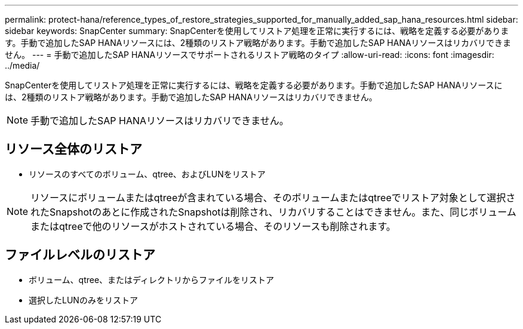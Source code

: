 ---
permalink: protect-hana/reference_types_of_restore_strategies_supported_for_manually_added_sap_hana_resources.html 
sidebar: sidebar 
keywords: SnapCenter 
summary: SnapCenterを使用してリストア処理を正常に実行するには、戦略を定義する必要があります。手動で追加したSAP HANAリソースには、2種類のリストア戦略があります。手動で追加したSAP HANAリソースはリカバリできません。 
---
= 手動で追加したSAP HANAリソースでサポートされるリストア戦略のタイプ
:allow-uri-read: 
:icons: font
:imagesdir: ../media/


[role="lead"]
SnapCenterを使用してリストア処理を正常に実行するには、戦略を定義する必要があります。手動で追加したSAP HANAリソースには、2種類のリストア戦略があります。手動で追加したSAP HANAリソースはリカバリできません。


NOTE: 手動で追加したSAP HANAリソースはリカバリできません。



== リソース全体のリストア

* リソースのすべてのボリューム、qtree、およびLUNをリストア



NOTE: リソースにボリュームまたはqtreeが含まれている場合、そのボリュームまたはqtreeでリストア対象として選択されたSnapshotのあとに作成されたSnapshotは削除され、リカバリすることはできません。また、同じボリュームまたはqtreeで他のリソースがホストされている場合、そのリソースも削除されます。



== ファイルレベルのリストア

* ボリューム、qtree、またはディレクトリからファイルをリストア
* 選択したLUNのみをリストア

